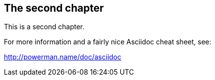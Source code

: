 == The second chapter

This is a second chapter.

For more information and a fairly nice Asciidoc cheat sheet, see: 

http://powerman.name/doc/asciidoc
